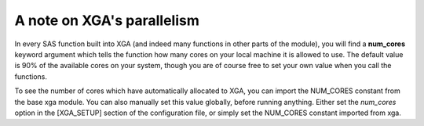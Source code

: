 A note on XGA's parallelism
===========================

In every SAS function built into XGA (and indeed many functions in other parts of the module), you will find a
**num_cores** keyword argument which tells the function how many cores on your local machine it is allowed to use. The
default value is 90% of the available cores on your system, though you are of course free to set your own value when
you call the functions.

To see the number of cores which have automatically allocated to XGA, you can import the NUM_CORES constant from the
base xga module. You can also manually set this value globally, before running anything. Either set the
*num_cores* option in the [XGA_SETUP] section of the configuration file, or simply set the NUM_CORES constant
imported from xga.